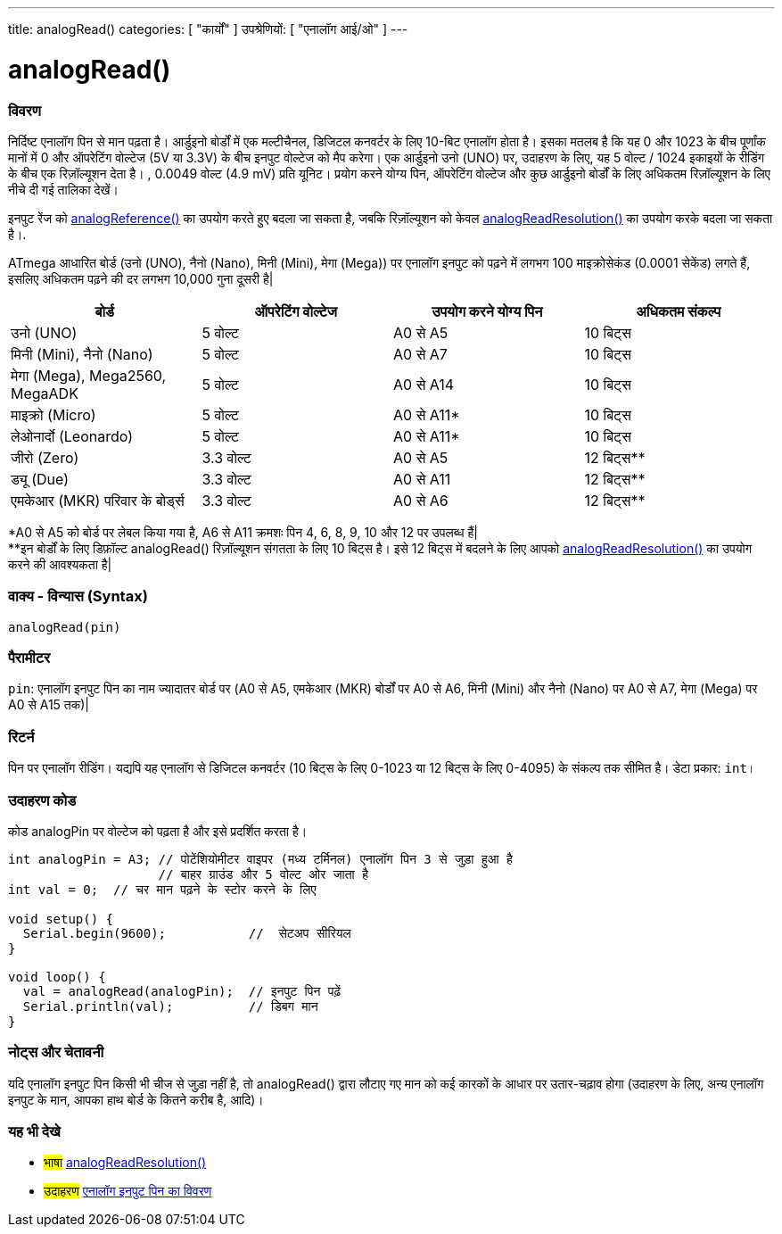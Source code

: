 ---
title: analogRead()
categories: [ "कार्यों" ]
उपश्रेणियों: [ "एनालॉग आई/ओ" ]
---

= analogRead()

// अवलोकन अनुभाग शुरू होता है
[#अवलोकन]
--

[float]
=== विवरण
निर्दिष्ट एनालॉग पिन से मान पढ़ता है। आर्डुइनो बोर्डों में एक मल्टीचैनल, डिजिटल कनवर्टर के लिए 10-बिट एनालॉग होता है। इसका मतलब है कि यह 0 और 1023 के बीच पूर्णांक मानों में 0 और ऑपरेटिंग वोल्टेज (5V या 3.3V) के बीच इनपुट वोल्टेज को मैप करेगा। एक आर्डुइनो उनो (UNO) पर, उदाहरण के लिए, यह 5 वोल्ट / 1024 इकाइयों के रीडिंग के बीच एक रिज़ॉल्यूशन देता है। , 0.0049 वोल्ट (4.9 mV) प्रति यूनिट। प्रयोग करने योग्य पिन, ऑपरेटिंग वोल्टेज और कुछ आर्डुइनो बोर्डों के लिए अधिकतम रिज़ॉल्यूशन के लिए नीचे दी गई तालिका देखें।

इनपुट रेंज को link:../analogreference[analogReference()] का उपयोग करते हुए बदला जा सकता है, जबकि रिज़ॉल्यूशन को केवल link:../../zero-due-mkr-family/analogreadresolution[analogReadResolution()] का उपयोग करके बदला जा सकता है।.

ATmega आधारित बोर्ड (उनो (UNO), नैनो (Nano), मिनी (Mini), मेगा (Mega)) पर एनालॉग इनपुट को पढ़ने में लगभग 100 माइक्रोसेकंड (0.0001 सेकेंड) लगते हैं, इसलिए अधिकतम पढ़ने की दर लगभग 10,000 गुना दूसरी है|

[options="header"]
|===================================================
| बोर्ड                             | ऑपरेटिंग वोल्टेज | उपयोग करने योग्य पिन | अधिकतम संकल्प
| उनो (UNO)                       |5 वोल्ट         |A0 से A5            |10 बिट्स
| मिनी (Mini), नैनो (Nano)          |5 वोल्ट         |A0 से A7            |10 बिट्स
| मेगा (Mega), Mega2560, MegaADK   |5 वोल्ट         |A0 से A14           |10 बिट्स
| माइक्रो (Micro)                   |5 वोल्ट         |A0 से A11*          |10 बिट्स
| लेओनार्दो (Leonardo)              |5 वोल्ट         |A0 से A11*          |10 बिट्स
| जीरो (Zero)                     |3.3 वोल्ट       |A0 से A5            |12 बिट्स**
| ड्यू (Due)                       |3.3 वोल्ट       |A0 से A11           |12 बिट्स**
| एमकेआर (MKR) परिवार के बोर्ड्स     |3.3 वोल्ट       |A0 से A6            |12 बिट्स**
|===================================================

*A0 से A5 को बोर्ड पर लेबल किया गया है, A6 से  A11 क्रमशः पिन 4, 6, 8, 9, 10 और 12 पर उपलब्ध हैं| +
**इन बोर्डों के लिए डिफ़ॉल्ट analogRead() रिज़ॉल्यूशन संगतता के लिए 10 बिट्स है। इसे 12 बिट्स में बदलने के लिए आपको link:../../zero-due-mkr-family/analogreadresolution[analogReadResolution()] का उपयोग करने की आवश्यकता है|

[%hardbreaks]

[float]
=== वाक्य - विन्यास (Syntax)
`analogRead(pin)`


[float]
=== पैरामीटर
`pin`: एनालॉग इनपुट पिन का नाम ज्यादातर बोर्ड पर (A0 से A5, एमकेआर (MKR) बोर्डों पर A0 से A6, मिनी (Mini) और नैनो (Nano) पर A0 से A7, मेगा (Mega) पर A0 से A15 तक)|


[float]
=== रिटर्न
पिन पर एनालॉग रीडिंग। यद्यपि यह एनालॉग से डिजिटल कनवर्टर (10 बिट्स के लिए 0-1023 या 12 बिट्स के लिए 0-4095) के संकल्प तक सीमित है। डेटा प्रकार: `int`।

--
// ओवरव्यू अनुभाग अंत


// कैसे उपयोग करें खंड की शुरुआत
[#howtouse]
--

[float]
=== उदाहरण कोड
// वर्णन करें कि उदाहरण कोड क्या है और संबंधित कोड जोड़ें   ►►►►► यह खंड अनिवार्य है ◄◄◄◄◄
कोड analogPin पर वोल्टेज को पढ़ता है और इसे प्रदर्शित करता है।

[source,arduino]
----
int analogPin = A3; // पोटेंशियोमीटर वाइपर (मध्य टर्मिनल) एनालॉग पिन 3 से जुड़ा हुआ है
                    // बाहर ग्राउंड और 5 वोल्ट ओर जाता है
int val = 0;  // चर मान पढ़ने के स्टोर करने के लिए

void setup() {
  Serial.begin(9600);           //  सेटअप सीरियल
}

void loop() {
  val = analogRead(analogPin);  // इनपुट पिन पढ़ें
  Serial.println(val);          // डिबग मान
}
----
[%hardbreaks]

[float]
=== नोट्स और चेतावनी
यदि एनालॉग इनपुट पिन किसी भी चीज से जुड़ा नहीं है, तो analogRead() द्वारा लौटाए गए मान को कई कारकों के आधार पर उतार-चढ़ाव होगा (उदाहरण के लिए, अन्य एनालॉग इनपुट के मान, आपका हाथ बोर्ड के कितने करीब है, आदि)।

--
// कैसे उपयोग करें खंड का अंत


// यह भी देखे खंड
[#see_also]
--

[float]
=== यह भी देखे

[role="language"]
* #भाषा# link:../../zero-due-mkr-family/analogreadresolution[analogReadResolution()]
* #उदाहरण# http://arduino.cc/en/Tutorial/AnalogInputPins[एनालॉग इनपुट पिन का विवरण^]
--
// यह भी देखे खंड का अंत
